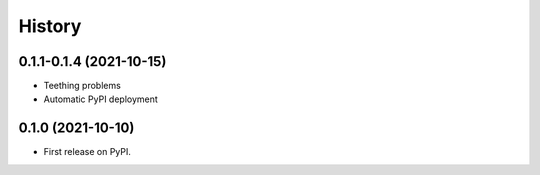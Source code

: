 =======
History
=======

0.1.1-0.1.4 (2021-10-15)
------------------

* Teething problems
* Automatic PyPI deployment

0.1.0 (2021-10-10)
------------------

* First release on PyPI.
